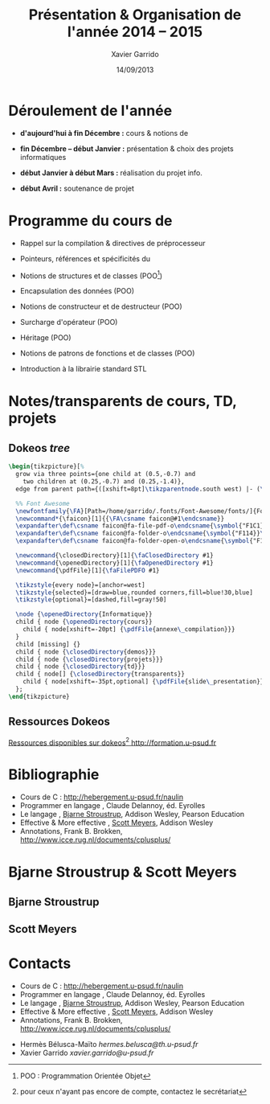 #+TITLE:  Présentation & Organisation de l'année 2014 -- 2015
#+AUTHOR: Xavier Garrido
#+DATE:   14/09/2013
#+OPTIONS: toc:nil ^:{}
#+STARTUP:     beamer
#+LATEX_CLASS: cpp-slide
#+LATEX_HEADER_EXTRA: \hypersetup{colorlinks=false}

* Déroulement de l'année

- *d'aujourd'hui à fin Décembre :* cours & notions de \Cpp

- *fin Décembre -- début Janvier :* présentation & choix des projets
  informatiques

- *début Janvier à début Mars :* réalisation du projet info.

- *début Avril :* soutenance de projet

* Programme du cours de \Cpp

- Rappel sur la compilation & directives de préprocesseur

- Pointeurs, références et spécificités du \Cpp

- Notions de structures et de classes (POO[fn:1])

- Encapsulation des données (POO)

- Notions de constructeur et de destructeur (POO)

- Surcharge d'opérateur (POO)

- Héritage (POO)

- Notions de patrons de fonctions et de classes (POO)

- Introduction à la librairie standard STL

[fn:1] POO : Programmation Orientée Objet

* Notes/transparents de cours, TD, projets
** Dokeos /tree/
:PROPERTIES:
:BEAMER_COL: 0.4
:END:

#+BEGIN_SRC latex
  \begin{tikzpicture}[%
    grow via three points={one child at (0.5,-0.7) and
      two children at (0.25,-0.7) and (0.25,-1.4)},
    edge from parent path={([xshift=8pt]\tikzparentnode.south west) |- (\tikzchildnode.west)}]

    %% Font Awesome
    \newfontfamily{\FA}[Path=/home/garrido/.fonts/Font-Awesome/fonts/]{FontAwesome.otf}
    \newcommand*{\faicon}[1]{{\FA\csname faicon@#1\endcsname}}
    \expandafter\def\csname faicon@fa-file-pdf-o\endcsname{\symbol{"F1C1}}\def\faFilePDFO{{\FA\csname faicon@fa-file-pdf-o\endcsname}\xspace}
    \expandafter\def\csname faicon@fa-folder-o\endcsname{\symbol{"F114}}\def\faClosedDirectory{{\FA\csname faicon@fa-folder-o\endcsname}\xspace}
    \expandafter\def\csname faicon@fa-folder-open-o\endcsname{\symbol{"F115}}\def\faOpenedDirectory{{\FA\csname faicon@fa-folder-open-o\endcsname}\xspace}

    \newcommand{\closedDirectory}[1]{\faClosedDirectory #1}
    \newcommand{\openedDirectory}[1]{\faOpenedDirectory #1}
    \newcommand{\pdfFile}[1]{\faFilePDFO #1}

    \tikzstyle{every node}=[anchor=west]
    \tikzstyle{selected}=[draw=blue,rounded corners,fill=blue!30,blue]
    \tikzstyle{optional}=[dashed,fill=gray!50]

    \node {\openedDirectory{Informatique}}
    child { node {\openedDirectory{cours}}
      child { node[xshift=-20pt] {\pdfFile{annexe\_compilation}}}
    }
    child [missing] {}
    child { node {\closedDirectory{demos}}}
    child { node {\closedDirectory{projets}}}
    child { node {\closedDirectory{td}}}
    child { node[] {\closedDirectory{transparents}}
      child { node[xshift=-35pt,optional] {\pdfFile{slide\_presentation}}}
    };
  \end{tikzpicture}
#+END_SRC

** Ressources Dokeos
:PROPERTIES:
:BEAMER_COL: 0.7
:END:
#+ATTR_LATEX: :options [][][\centering]
#+BEGIN_CBOX
_Ressources disponibles sur dokeos[fn:2] [[http://formation.u-psud.fr][http://formation.u-psud.fr]]_
#+END_CBOX

[fn:2] pour ceux n'ayant pas encore de compte, contactez le secrétariat

* Bibliographie
:PROPERTIES:
:BEAMER_ENV: fullframe
:END:

#+ATTR_LATEX: :options [\linewidth](\bf\large Bibliographie)
#+BEGIN_CBOX
- Cours de C : [[http://hebergement.u-psud.fr/naulin]]
- Programmer en langage \Cpp, Claude Delannoy, éd. Eyrolles
- Le langage \Cpp, [[http://www.stroustrup.com/][Bjarne Stroustrup]], Addison Wesley, Pearson Education
- Effective & More effective \Cpp, [[http://www.aristeia.com/][Scott Meyers]], Addison Wesley
- \Cpp Annotations, Frank B. Brokken, [[http://www.icce.rug.nl/documents/cplusplus/]]
#+END_CBOX

* Bjarne Stroustrup & Scott Meyers

** Bjarne Stroustrup
:PROPERTIES:
:BEAMER_COL: 0.45
:END:

#+ATTR_LATEX: :height 0.7\textheight :width 5cm
[[file:figures/bjarne_stroustrup.jpg]]

** Scott Meyers
:PROPERTIES:
:BEAMER_COL: 0.45
:END:

#+ATTR_LATEX: :height 0.7\textheight :width 5cm
[[file:figures/scott_meyers.jpg]]

* Contacts
:PROPERTIES:
:BEAMER_ENV: fullframe
:END:

#+ATTR_LATEX: :options [\linewidth](\bf\large Bibliographie)
#+BEGIN_CBOX
- Cours de C : [[http://hebergement.u-psud.fr/naulin]]
- Programmer en langage \Cpp, Claude Delannoy, éd. Eyrolles
- Le langage \Cpp, [[http://www.stroustrup.com/][Bjarne Stroustrup]], Addison Wesley, Pearson Education
- Effective & More effective \Cpp, [[http://www.aristeia.com/][Scott Meyers]], Addison Wesley
- \Cpp Annotations, Frank B. Brokken, [[http://www.icce.rug.nl/documents/cplusplus/]]
#+END_CBOX

#+ATTR_LATEX: :options [\linewidth](\bf\large Contacts)
#+BEGIN_CBOX
- Hermès Bélusca-Maïto \ding{46} [[hermes.belusca@th.u-psud.fr]]
- Xavier Garrido \ding{46} [[xavier.garrido@u-psud.fr]]
#+END_CBOX
